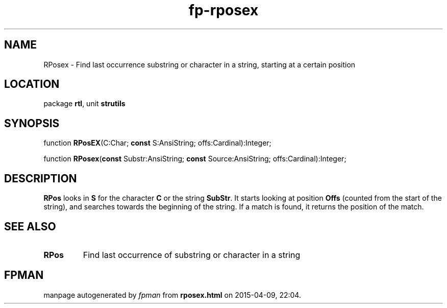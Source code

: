 .\" file autogenerated by fpman
.TH "fp-rposex" 3 "2014-03-14" "fpman" "Free Pascal Programmer's Manual"
.SH NAME
RPosex - Find last occurrence substring or character in a string, starting at a certain position
.SH LOCATION
package \fBrtl\fR, unit \fBstrutils\fR
.SH SYNOPSIS
function \fBRPosEX\fR(C:Char; \fBconst\fR S:AnsiString; offs:Cardinal):Integer;

function \fBRPosex\fR(\fBconst\fR Substr:AnsiString; \fBconst\fR Source:AnsiString; offs:Cardinal):Integer;
.SH DESCRIPTION
\fBRPos\fR looks in \fBS\fR for the character \fBC\fR or the string \fBSubStr\fR. It starts looking at position \fBOffs\fR (counted from the start of the string), and searches towards the beginning of the string. If a match is found, it returns the position of the match.


.SH SEE ALSO
.TP
.B RPos
Find last occurrence of substring or character in a string

.SH FPMAN
manpage autogenerated by \fIfpman\fR from \fBrposex.html\fR on 2015-04-09, 22:04.


